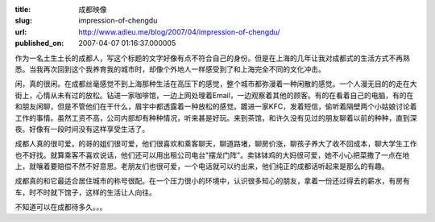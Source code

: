 :title: 成都映像
:slug: impression-of-chengdu
:url: http://www.adieu.me/blog/2007/04/impression-of-chengdu/
:published_on: 2007-04-07 01:16:37.000005

作为一名土生土长的成都人，写这个标题的文字好像有点不符合自己的身份。但是在上海的几年让我对成都式的生活方式不再熟悉。当我再次回到这个我养育我的城市时，却像个外地人一样感受到了和上海完全不同的文化冲击。

闲，真的很闲。在成都丝毫感觉不到上海那种生活在高压下的感觉，整个城市都弥漫着一种闲散的感觉。一个人漫无目的的走在大街上，心情从未有过的放松。钻进一家咖啡馆，一边上网处理着Email，一边观察着其他的顾客。有的在看着自己的电脑，有的在和朋友闲聊，但是不管他们在干什么，眉宇中都透露着一种放松的感觉。踱进一家KFC，发着短信，偷听着隔壁两个小姑娘讨论着工作的事情。虽然工资不高，公司内部却有种种情况，听来甚是好玩。来到茶馆，和许久没有见过的朋友聊着以前的种种，直到深夜。好像有一段时间没有这样享受生活了。

成都人真的很可爱。的哥的姐们很可爱，他们很喜欢和乘客聊天，聊道路堵，聊房价涨，聊孩子养大了收不回成本，聊大学生工作也不好找。就算乘客不喜欢说话，他们还可以用出租公司电台"摆龙门阵"。卖钵钵鸡的大妈很可爱，她不小心把菜撒了一点在地上，就嚷着要赔偿不然不好意思。老朋友们也很可爱，一个电话就可以约出来，他们纯正的成都话听起来是那么的有趣。

成都真的和它最适合居住城市的称号很配。在一个压力很小的环境中，认识很多知心的朋友，拿着一份还过得去的薪水，有房有车，时不时就下馆子，这样的生活让人向往。

不知道可以在成都待多久。。。

